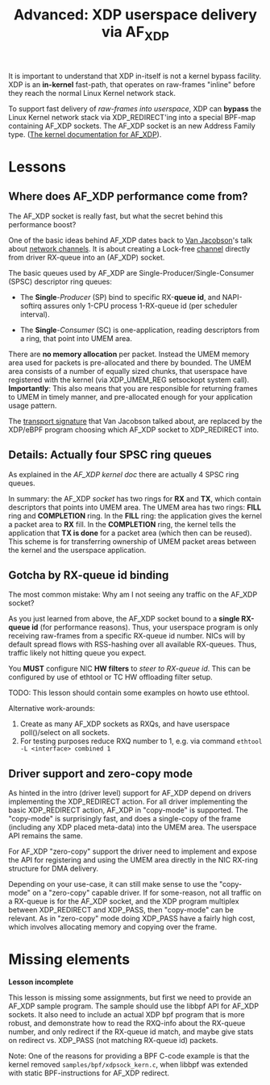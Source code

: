 # -*- fill-column: 76; -*-
#+TITLE: Advanced: XDP userspace delivery via AF_XDP
#+OPTIONS: ^:nil

It is important to understand that XDP in-itself is not a kernel bypass
facility. XDP is an *in-kernel* fast-path, that operates on raw-frames
"inline" before they reach the normal Linux Kernel network stack.

To support fast delivery of /raw-frames into userspace/, XDP can *bypass*
the Linux Kernel network stack via XDP_REDIRECT'ing into a special BPF-map
containing AF_XDP sockets. The AF_XDP socket is an new Address Family type.
([[https://www.kernel.org/doc/html/latest/networking/af_xdp.html][The kernel documentation for AF_XDP]]).

* Lessons

** Where does AF_XDP performance come from?

The AF_XDP socket is really fast, but what the secret behind this
performance boost?

One of the basic ideas behind AF_XDP dates back to [[https://en.wikipedia.org/wiki/Van_Jacobson][Van Jacobson]]'s talk about
[[https://lwn.net/Articles/169961/][network channels]]. It is about creating a Lock-free [[https://lwn.net/Articles/169961/][channel]] directly from
driver RX-queue into an (AF_XDP) socket.

The basic queues used by AF_XDP are Single-Producer/Single-Consumer (SPSC)
descriptor ring queues:

- The *Single*-/Producer/ (SP) bind to specific RX-*queue id*, and
  NAPI-softirq assures only 1-CPU process 1-RX-queue id (per scheduler
  interval).

- The *Single*-/Consumer/ (SC) is one-application, reading descriptors from
  a ring, that point into UMEM area.

There are *no memory allocation* per packet. Instead the UMEM memory area
used for packets is pre-allocated and there by bounded. The UMEM area
consists of a number of equally sized chunks, that userspace have registered
with the kernel (via XDP_UMEM_REG setsockopt system call). *Importantly*:
This also means that you are responsible for returning frames to UMEM in
timely manner, and pre-allocated enough for your application usage pattern.

The [[http://www.lemis.com/grog/Documentation/vj/lca06vj.pdf][transport signature]] that Van Jacobson talked about, are replaced by the
XDP/eBPF program choosing which AF_XDP socket to XDP_REDIRECT into.

** Details: Actually four SPSC ring queues

As explained in the [[ https://www.kernel.org/doc/html/latest/networking/af_xdp.html][AF_XDP kernel doc]] there are actually 4 SPSC ring queues.

In summary: the AF_XDP /socket/ has two rings for *RX* and *TX*, which
contain descriptors that points into UMEM area. The UMEM area has two rings:
*FILL* ring and *COMPLETION* ring. In the *FILL* ring: the application gives
the kernel a packet area to *RX* fill. In the *COMPLETION* ring, the kernel
tells the application that *TX is done* for a packet area (which then can be
reused). This scheme is for transferring ownership of UMEM packet areas
between the kernel and the userspace application.

** Gotcha by RX-queue id binding

The most common mistake: Why am I not seeing any traffic on the AF_XDP
socket?

As you just learned from above, the AF_XDP socket bound to a *single
RX-queue id* (for performance reasons). Thus, your userspace program is only
receiving raw-frames from a specific RX-queue id number. NICs will by
default spread flows with RSS-hashing over all available RX-queues. Thus,
traffic likely not hitting queue you expect.

You *MUST* configure NIC *HW filters* to /steer to RX-queue id/. This can be
configured by use of ethtool or TC HW offloading filter setup.

TODO: This lesson should contain some examples on howto use ethtool.

Alternative work-arounds:
1. Create as many AF_XDP sockets as RXQs, and have userspace poll()/select
   on all sockets.
2. For testing purposes reduce RXQ number to 1,
   e.g. via command =ethtool -L <interface> combined 1=

** Driver support and zero-copy mode

As hinted in the intro (driver level) support for AF_XDP depend on drivers
implementing the XDP_REDIRECT action. For all driver implementing the basic
XDP_REDIRECT action, AF_XDP in "copy-mode" is supported. The "copy-mode" is
surprisingly fast, and does a single-copy of the frame (including any XDP
placed meta-data) into the UMEM area. The userspace API remains the same.

For AF_XDP "zero-copy" support the driver need to implement and expose the
API for registering and using the UMEM area directly in the NIC RX-ring
structure for DMA delivery.

Depending on your use-case, it can still make sense to use the "copy-mode"
on a "zero-copy" capable driver. If for some-reason, not all traffic on a
RX-queue is for the AF_XDP socket, and the XDP program multiplex between
XDP_REDIRECT and XDP_PASS, then "copy-mode" can be relevant. As in
"zero-copy" mode doing XDP_PASS have a fairly high cost, which involves
allocating memory and copying over the frame.

* Missing elements

*Lesson incomplete*

This lesson is missing some assignments, but first we need to provide an
AF_XDP sample program. The sample should use the libbpf API for AF_XDP
sockets. It also need to include an actual XDP bpf program that is more
robust, and demonstrate how to read the RXQ-info about the RX-queue number,
and only redirect if the RX-queue id match, and maybe give stats on redirect
vs. XDP_PASS (not matching RX-queue id) packets.

Note: One of the reasons for providing a BPF C-code example is that the
kernel removed =samples/bpf/xdpsock_kern.c=, when libbpf was extended with
static BPF-instructions for AF_XDP redirect.
